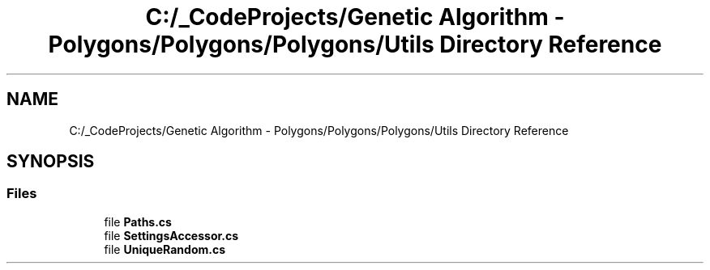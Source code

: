.TH "C:/_CodeProjects/Genetic Algorithm - Polygons/Polygons/Polygons/Utils Directory Reference" 3 "Sat Sep 16 2017" "Version 1.1.2" "PolyGenetic Algorithm" \" -*- nroff -*-
.ad l
.nh
.SH NAME
C:/_CodeProjects/Genetic Algorithm - Polygons/Polygons/Polygons/Utils Directory Reference
.SH SYNOPSIS
.br
.PP
.SS "Files"

.in +1c
.ti -1c
.RI "file \fBPaths\&.cs\fP"
.br
.ti -1c
.RI "file \fBSettingsAccessor\&.cs\fP"
.br
.ti -1c
.RI "file \fBUniqueRandom\&.cs\fP"
.br
.in -1c
